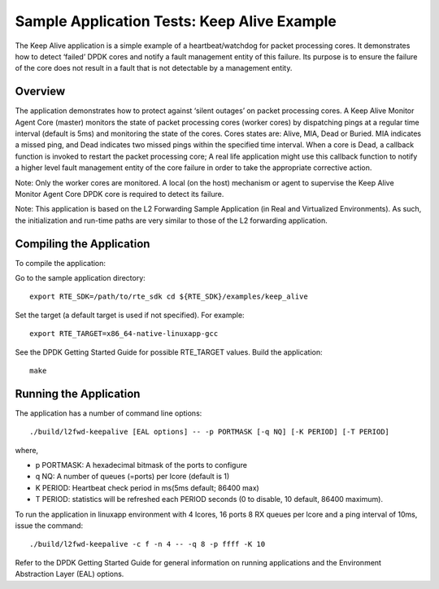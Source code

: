 .. Copyright (c) <2010-2017>, Intel Corporation
   All rights reserved.

   Redistribution and use in source and binary forms, with or without
   modification, are permitted provided that the following conditions
   are met:

   - Redistributions of source code must retain the above copyright
     notice, this list of conditions and the following disclaimer.

   - Redistributions in binary form must reproduce the above copyright
     notice, this list of conditions and the following disclaimer in
     the documentation and/or other materials provided with the
     distribution.

   - Neither the name of Intel Corporation nor the names of its
     contributors may be used to endorse or promote products derived
     from this software without specific prior written permission.

   THIS SOFTWARE IS PROVIDED BY THE COPYRIGHT HOLDERS AND CONTRIBUTORS
   "AS IS" AND ANY EXPRESS OR IMPLIED WARRANTIES, INCLUDING, BUT NOT
   LIMITED TO, THE IMPLIED WARRANTIES OF MERCHANTABILITY AND FITNESS
   FOR A PARTICULAR PURPOSE ARE DISCLAIMED. IN NO EVENT SHALL THE
   COPYRIGHT OWNER OR CONTRIBUTORS BE LIABLE FOR ANY DIRECT, INDIRECT,
   INCIDENTAL, SPECIAL, EXEMPLARY, OR CONSEQUENTIAL DAMAGES
   (INCLUDING, BUT NOT LIMITED TO, PROCUREMENT OF SUBSTITUTE GOODS OR
   SERVICES; LOSS OF USE, DATA, OR PROFITS; OR BUSINESS INTERRUPTION)
   HOWEVER CAUSED AND ON ANY THEORY OF LIABILITY, WHETHER IN CONTRACT,
   STRICT LIABILITY, OR TORT (INCLUDING NEGLIGENCE OR OTHERWISE)
   ARISING IN ANY WAY OUT OF THE USE OF THIS SOFTWARE, EVEN IF ADVISED
   OF THE POSSIBILITY OF SUCH DAMAGE.

============================================
Sample Application Tests: Keep Alive Example
============================================

The Keep Alive application is a simple example of a heartbeat/watchdog for packet processing cores. It demonstrates how to detect ‘failed’ DPDK cores and notify a fault management entity of this failure. Its purpose is to ensure the failure of the core does not result in a fault that is not detectable by a management entity.

Overview
========

The application demonstrates how to protect against ‘silent outages’ on packet processing cores. A Keep Alive Monitor Agent Core (master) monitors the state of packet processing cores (worker cores) by dispatching pings at a regular time interval (default is 5ms) and monitoring the state of the cores. Cores states are: Alive, MIA, Dead or Buried. MIA indicates a missed ping, and Dead indicates two missed pings within the specified time interval. When a core is Dead, a callback function is invoked to restart the packet processing core; A real life application might use this callback function to notify a higher level fault management entity of the core failure in order to take the appropriate corrective action.

Note: Only the worker cores are monitored. A local (on the host) mechanism or agent to supervise the Keep Alive Monitor Agent Core DPDK core is required to detect its failure.

Note: This application is based on the L2 Forwarding Sample Application (in Real and Virtualized Environments). As such, the initialization and run-time paths are very similar to those of the L2 forwarding application.

Compiling the Application
=========================

To compile the application:

Go to the sample application directory::

   export RTE_SDK=/path/to/rte_sdk cd ${RTE_SDK}/examples/keep_alive

Set the target (a default target is used if not specified). For example::

   export RTE_TARGET=x86_64-native-linuxapp-gcc

See the DPDK Getting Started Guide for possible RTE_TARGET values.
Build the application::

   make

Running the Application
=======================

The application has a number of command line options::

   ./build/l2fwd-keepalive [EAL options] -- -p PORTMASK [-q NQ] [-K PERIOD] [-T PERIOD]

where,

* p PORTMASK: A hexadecimal bitmask of the ports to configure
* q NQ: A number of queues (=ports) per lcore (default is 1)
* K PERIOD: Heartbeat check period in ms(5ms default; 86400 max)
* T PERIOD: statistics will be refreshed each PERIOD seconds (0 to disable, 10 default, 86400 maximum).

To run the application in linuxapp environment with 4 lcores, 16 ports 8 RX queues per lcore and a ping interval of 10ms, issue the command::

    ./build/l2fwd-keepalive -c f -n 4 -- -q 8 -p ffff -K 10

Refer to the DPDK Getting Started Guide for general information on running applications and the Environment Abstraction Layer (EAL) options.
